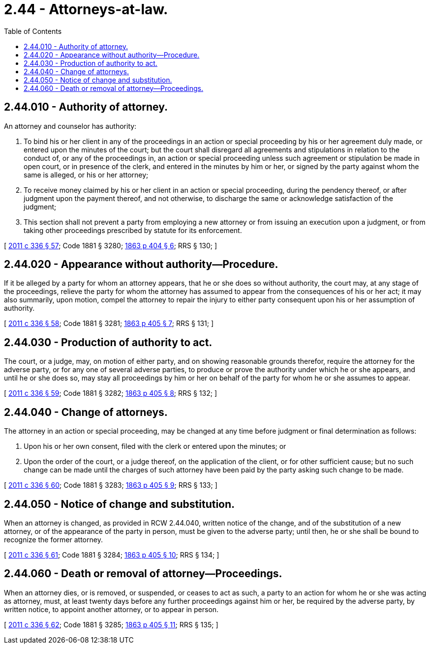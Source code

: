 = 2.44 - Attorneys-at-law.
:toc:

== 2.44.010 - Authority of attorney.
An attorney and counselor has authority:

. To bind his or her client in any of the proceedings in an action or special proceeding by his or her agreement duly made, or entered upon the minutes of the court; but the court shall disregard all agreements and stipulations in relation to the conduct of, or any of the proceedings in, an action or special proceeding unless such agreement or stipulation be made in open court, or in presence of the clerk, and entered in the minutes by him or her, or signed by the party against whom the same is alleged, or his or her attorney;

. To receive money claimed by his or her client in an action or special proceeding, during the pendency thereof, or after judgment upon the payment thereof, and not otherwise, to discharge the same or acknowledge satisfaction of the judgment;

. This section shall not prevent a party from employing a new attorney or from issuing an execution upon a judgment, or from taking other proceedings prescribed by statute for its enforcement.

[ http://lawfilesext.leg.wa.gov/biennium/2011-12/Pdf/Bills/Session%20Laws/Senate/5045.SL.pdf?cite=2011%20c%20336%20§%2057[2011 c 336 § 57]; Code 1881 § 3280; http://leg.wa.gov/CodeReviser/Pages/session_laws.aspx?cite=1863%20p%20404%20§%206[1863 p 404 § 6]; RRS § 130; ]

== 2.44.020 - Appearance without authority—Procedure.
If it be alleged by a party for whom an attorney appears, that he or she does so without authority, the court may, at any stage of the proceedings, relieve the party for whom the attorney has assumed to appear from the consequences of his or her act; it may also summarily, upon motion, compel the attorney to repair the injury to either party consequent upon his or her assumption of authority.

[ http://lawfilesext.leg.wa.gov/biennium/2011-12/Pdf/Bills/Session%20Laws/Senate/5045.SL.pdf?cite=2011%20c%20336%20§%2058[2011 c 336 § 58]; Code 1881 § 3281; http://leg.wa.gov/CodeReviser/Pages/session_laws.aspx?cite=1863%20p%20405%20§%207[1863 p 405 § 7]; RRS § 131; ]

== 2.44.030 - Production of authority to act.
The court, or a judge, may, on motion of either party, and on showing reasonable grounds therefor, require the attorney for the adverse party, or for any one of several adverse parties, to produce or prove the authority under which he or she appears, and until he or she does so, may stay all proceedings by him or her on behalf of the party for whom he or she assumes to appear.

[ http://lawfilesext.leg.wa.gov/biennium/2011-12/Pdf/Bills/Session%20Laws/Senate/5045.SL.pdf?cite=2011%20c%20336%20§%2059[2011 c 336 § 59]; Code 1881 § 3282; http://leg.wa.gov/CodeReviser/Pages/session_laws.aspx?cite=1863%20p%20405%20§%208[1863 p 405 § 8]; RRS § 132; ]

== 2.44.040 - Change of attorneys.
The attorney in an action or special proceeding, may be changed at any time before judgment or final determination as follows:

. Upon his or her own consent, filed with the clerk or entered upon the minutes; or

. Upon the order of the court, or a judge thereof, on the application of the client, or for other sufficient cause; but no such change can be made until the charges of such attorney have been paid by the party asking such change to be made.

[ http://lawfilesext.leg.wa.gov/biennium/2011-12/Pdf/Bills/Session%20Laws/Senate/5045.SL.pdf?cite=2011%20c%20336%20§%2060[2011 c 336 § 60]; Code 1881 § 3283; http://leg.wa.gov/CodeReviser/Pages/session_laws.aspx?cite=1863%20p%20405%20§%209[1863 p 405 § 9]; RRS § 133; ]

== 2.44.050 - Notice of change and substitution.
When an attorney is changed, as provided in RCW 2.44.040, written notice of the change, and of the substitution of a new attorney, or of the appearance of the party in person, must be given to the adverse party; until then, he or she shall be bound to recognize the former attorney.

[ http://lawfilesext.leg.wa.gov/biennium/2011-12/Pdf/Bills/Session%20Laws/Senate/5045.SL.pdf?cite=2011%20c%20336%20§%2061[2011 c 336 § 61]; Code 1881 § 3284; http://leg.wa.gov/CodeReviser/Pages/session_laws.aspx?cite=1863%20p%20405%20§%2010[1863 p 405 § 10]; RRS § 134; ]

== 2.44.060 - Death or removal of attorney—Proceedings.
When an attorney dies, or is removed, or suspended, or ceases to act as such, a party to an action for whom he or she was acting as attorney, must, at least twenty days before any further proceedings against him or her, be required by the adverse party, by written notice, to appoint another attorney, or to appear in person.

[ http://lawfilesext.leg.wa.gov/biennium/2011-12/Pdf/Bills/Session%20Laws/Senate/5045.SL.pdf?cite=2011%20c%20336%20§%2062[2011 c 336 § 62]; Code 1881 § 3285; http://leg.wa.gov/CodeReviser/Pages/session_laws.aspx?cite=1863%20p%20405%20§%2011[1863 p 405 § 11]; RRS § 135; ]

